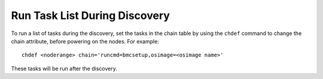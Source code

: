 Run Task List During Discovery
==============================

To run a list of tasks during the discovery, set the tasks in the chain table by using the ``chdef`` command to change the chain attribute, before powering on the nodes. For example: ::

    chdef <noderange> chain='runcmd=bmcsetup,osimage=<osimage name>'

These tasks will be run after the discovery.

